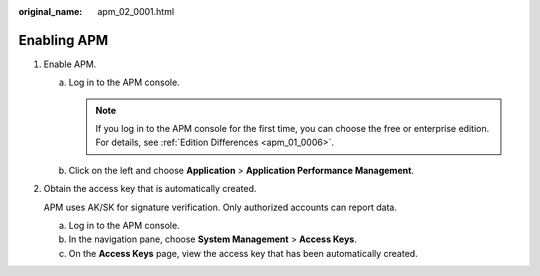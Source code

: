 :original_name: apm_02_0001.html

.. _apm_02_0001:

Enabling APM
============

#. Enable APM.

   a. Log in to the APM console.

      .. note::

         If you log in to the APM console for the first time, you can choose the free or enterprise edition. For details, see :ref:`Edition Differences <apm_01_0006>`.

   b. Click |image1| on the left and choose **Application** > **Application Performance Management**.

2. Obtain the access key that is automatically created.

   APM uses AK/SK for signature verification. Only authorized accounts can report data.

   a. Log in to the APM console.
   b. In the navigation pane, choose **System Management** > **Access Keys**.
   c. On the **Access Keys** page, view the access key that has been automatically created.

.. |image1| image:: /_static/images/en-us_image_0000001240715511.png
